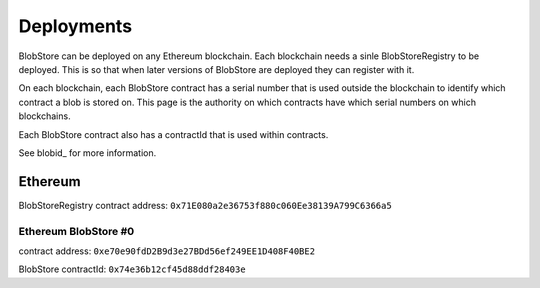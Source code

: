 ###########
Deployments
###########

BlobStore can be deployed on any Ethereum blockchain. Each blockchain needs a sinle BlobStoreRegistry to be deployed. This is so that when later versions of BlobStore are deployed they can register with it.

On each blockchain, each BlobStore contract has a serial number that is used outside the blockchain to identify which contract a blob is stored on. This page is the authority on which contracts have which serial numbers on which blockchains.

Each BlobStore contract also has a contractId that is used within contracts.

See blobid_ for more information.

Ethereum
========

BlobStoreRegistry contract address: ``0x71E080a2e36753f880c060Ee38139A799C6366a5``

Ethereum BlobStore #0
`````````````````````

contract address: ``0xe70e90fdD2B9d3e27BDd56ef249EE1D408F40BE2``

BlobStore contractId: ``0x74e36b12cf45d88ddf28403e``
